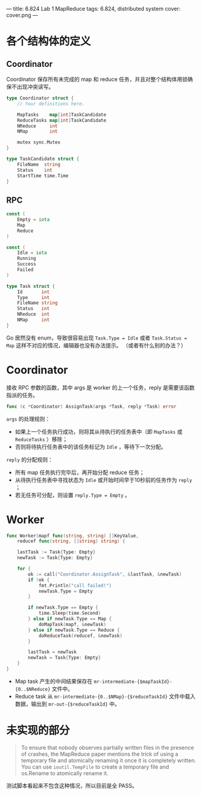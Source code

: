 ---
title: 6.824 Lab 1 MapReduce
tags: 6.824, distributed system
cover: cover.png
---

* 各个结构体的定义

** Coordinator
Coordinator 保存所有未完成的 map 和 reduce 任务，并且对整个结构体用锁确保不出现冲突读写。

#+begin_src go
type Coordinator struct {
	// Your definitions here.

	MapTasks    map[int]TaskCandidate
	ReduceTasks map[int]TaskCandidate
	NReduce     int
	NMap        int

	mutex sync.Mutex
}

type TaskCandidate struct {
	FileName  string
	Status    int
	StartTime time.Time
}
#+end_src

** RPC

#+begin_src go
const (
	Empty = iota
	Map
	Reduce
)

const (
	Idle = iota
	Running
	Success
	Failed
)

type Task struct {
	Id       int
	Type     int
	FileName string
	Status   int
	NReduce  int
	NMap     int
}
#+end_src

Go 居然没有 enum，导致很容易出现 =Task.Type = Idle= 或者 =Task.Status = Map= 这样不对应的情况，编辑器也没有办法提示。
（或者有什么别的办法？）

* Coordinator

接收 RPC 参数的函数，其中 args 是 worker 的上一个任务，reply 是需要该函数指派的任务。

#+begin_src go
func (c *Coordinator) AssignTask(args *Task, reply *Task) error
#+end_src

=args= 的处理规则：
- 如果上一个任务执行成功，则将其从待执行的任务表中（即 =MapTasks= 或 =ReduceTasks= ）移除；
- 否则将待执行任务表中的该任务标记为 =Idle= ，等待下一次分配。

=reply= 的分配规则：
- 所有 map 任务执行完毕后，再开始分配 reduce 任务；
- 从待执行任务表中寻找状态为 =Idle= 或开始时间早于10秒前的任务作为 =reply= ；
- 若无任务可分配，则设置 =reply.Type = Empty= 。

* Worker

#+begin_src go
func Worker(mapf func(string, string) []KeyValue,
	reducef func(string, []string) string) {

	lastTask := Task{Type: Empty}
	newTask := Task{Type: Empty}

	for {
		ok := call("Coordinator.AssignTask", &lastTask, &newTask)
		if !ok {
			fmt.Println("call failed!")
			newTask.Type = Empty
		}

		if newTask.Type == Empty {
			time.Sleep(time.Second)
		} else if newTask.Type == Map {
			doMapTask(mapf, &newTask)
		} else if newTask.Type == Reduce {
			doReduceTask(reducef, &newTask)
		}

		lastTask = newTask
		newTask = Task{Type: Empty}
	}
}
#+end_src

- Map task 产生的中间结果保存在 =mr-intermediate-{$mapTaskId}-{0..$NReduce}= 文件中。
- Reduce task 从 =mr-intermediate-{0..$NMap}-{$reduceTaskId}= 文件中载入数据，输出到 =mr-out-{$reduceTaskId}= 中。

* 未实现的部分

#+begin_quote
To ensure that nobody observes partially written files in the presence of crashes,
the MapReduce paper mentions the trick of using a temporary file and atomically renaming
it once it is completely written. You can use =ioutil.TempFile= to create a temporary file
and os.Rename to atomically rename it.
#+end_quote

测试脚本看起来不包含这种情况，所以目前是全 PASS。
